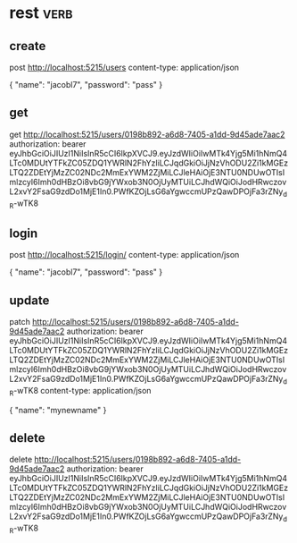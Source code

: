 * rest :verb:

** create

post http://localhost:5215/users
content-type: application/json

{
  "name": "jacobl7",
  "password": "pass"
}

** get

get http://localhost:5215/users/0198b892-a6d8-7405-a1dd-9d45ade7aac2
authorization: bearer eyJhbGciOiJIUzI1NiIsInR5cCI6IkpXVCJ9.eyJzdWIiOiIwMTk4Yjg5Mi1hNmQ4LTc0MDUtYTFkZC05ZDQ1YWRlN2FhYzIiLCJqdGkiOiJjNzVhODU2Zi1kMGEzLTQ2ZDEtYjMzZC02NDc2MmExYWM2ZjMiLCJleHAiOjE3NTU0NDUwOTIsImlzcyI6Imh0dHBzOi8vbG9jYWxob3N0OjUyMTUiLCJhdWQiOiJodHRwczovL2xvY2FsaG9zdDo1MjE1In0.PWfKZOjLsG6aYgwccmUPzQawDPOjFa3rZNy_dR-wTK8

** login

post http://localhost:5215/login/
content-type: application/json

{
  "name": "jacobl7",
  "password": "pass"
}

** update

patch http://localhost:5215/users/0198b892-a6d8-7405-a1dd-9d45ade7aac2
authorization: bearer eyJhbGciOiJIUzI1NiIsInR5cCI6IkpXVCJ9.eyJzdWIiOiIwMTk4Yjg5Mi1hNmQ4LTc0MDUtYTFkZC05ZDQ1YWRlN2FhYzIiLCJqdGkiOiJjNzVhODU2Zi1kMGEzLTQ2ZDEtYjMzZC02NDc2MmExYWM2ZjMiLCJleHAiOjE3NTU0NDUwOTIsImlzcyI6Imh0dHBzOi8vbG9jYWxob3N0OjUyMTUiLCJhdWQiOiJodHRwczovL2xvY2FsaG9zdDo1MjE1In0.PWfKZOjLsG6aYgwccmUPzQawDPOjFa3rZNy_dR-wTK8
content-type: application/json

{
  "name": "mynewname"
}

** delete

delete http://localhost:5215/users/0198b892-a6d8-7405-a1dd-9d45ade7aac2
authorization: bearer eyJhbGciOiJIUzI1NiIsInR5cCI6IkpXVCJ9.eyJzdWIiOiIwMTk4Yjg5Mi1hNmQ4LTc0MDUtYTFkZC05ZDQ1YWRlN2FhYzIiLCJqdGkiOiJjNzVhODU2Zi1kMGEzLTQ2ZDEtYjMzZC02NDc2MmExYWM2ZjMiLCJleHAiOjE3NTU0NDUwOTIsImlzcyI6Imh0dHBzOi8vbG9jYWxob3N0OjUyMTUiLCJhdWQiOiJodHRwczovL2xvY2FsaG9zdDo1MjE1In0.PWfKZOjLsG6aYgwccmUPzQawDPOjFa3rZNy_dR-wTK8
